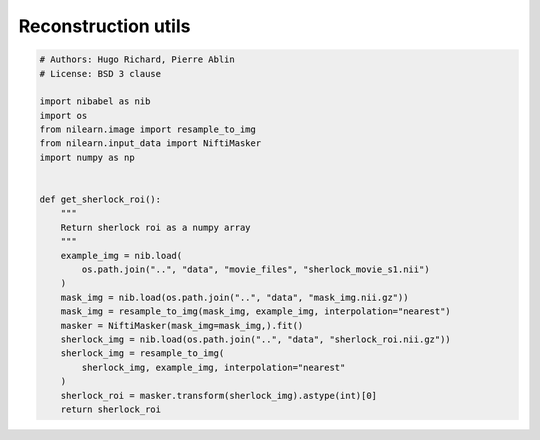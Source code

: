 .. only:: html

    .. note::
        :class: sphx-glr-download-link-note

        Click :ref:`here <sphx_glr_download_auto_examples_reconstruction_utils.py>`     to download the full example code
    .. rst-class:: sphx-glr-example-title

    .. _sphx_glr_auto_examples_reconstruction_utils.py:


==============================
Reconstruction utils
==============================


.. code-block:: default


    # Authors: Hugo Richard, Pierre Ablin
    # License: BSD 3 clause

    import nibabel as nib
    import os
    from nilearn.image import resample_to_img
    from nilearn.input_data import NiftiMasker
    import numpy as np


    def get_sherlock_roi():
        """
        Return sherlock roi as a numpy array
        """
        example_img = nib.load(
            os.path.join("..", "data", "movie_files", "sherlock_movie_s1.nii")
        )
        mask_img = nib.load(os.path.join("..", "data", "mask_img.nii.gz"))
        mask_img = resample_to_img(mask_img, example_img, interpolation="nearest")
        masker = NiftiMasker(mask_img=mask_img,).fit()
        sherlock_img = nib.load(os.path.join("..", "data", "sherlock_roi.nii.gz"))
        sherlock_img = resample_to_img(
            sherlock_img, example_img, interpolation="nearest"
        )
        sherlock_roi = masker.transform(sherlock_img).astype(int)[0]
        return sherlock_roi


.. rst-class:: sphx-glr-timing

   **Total running time of the script:** ( 0 minutes  0.000 seconds)


.. _sphx_glr_download_auto_examples_reconstruction_utils.py:


.. only :: html

 .. container:: sphx-glr-footer
    :class: sphx-glr-footer-example



  .. container:: sphx-glr-download sphx-glr-download-python

     :download:`Download Python source code: reconstruction_utils.py <reconstruction_utils.py>`



  .. container:: sphx-glr-download sphx-glr-download-jupyter

     :download:`Download Jupyter notebook: reconstruction_utils.ipynb <reconstruction_utils.ipynb>`


.. only:: html

 .. rst-class:: sphx-glr-signature

    `Gallery generated by Sphinx-Gallery <https://sphinx-gallery.github.io>`_
